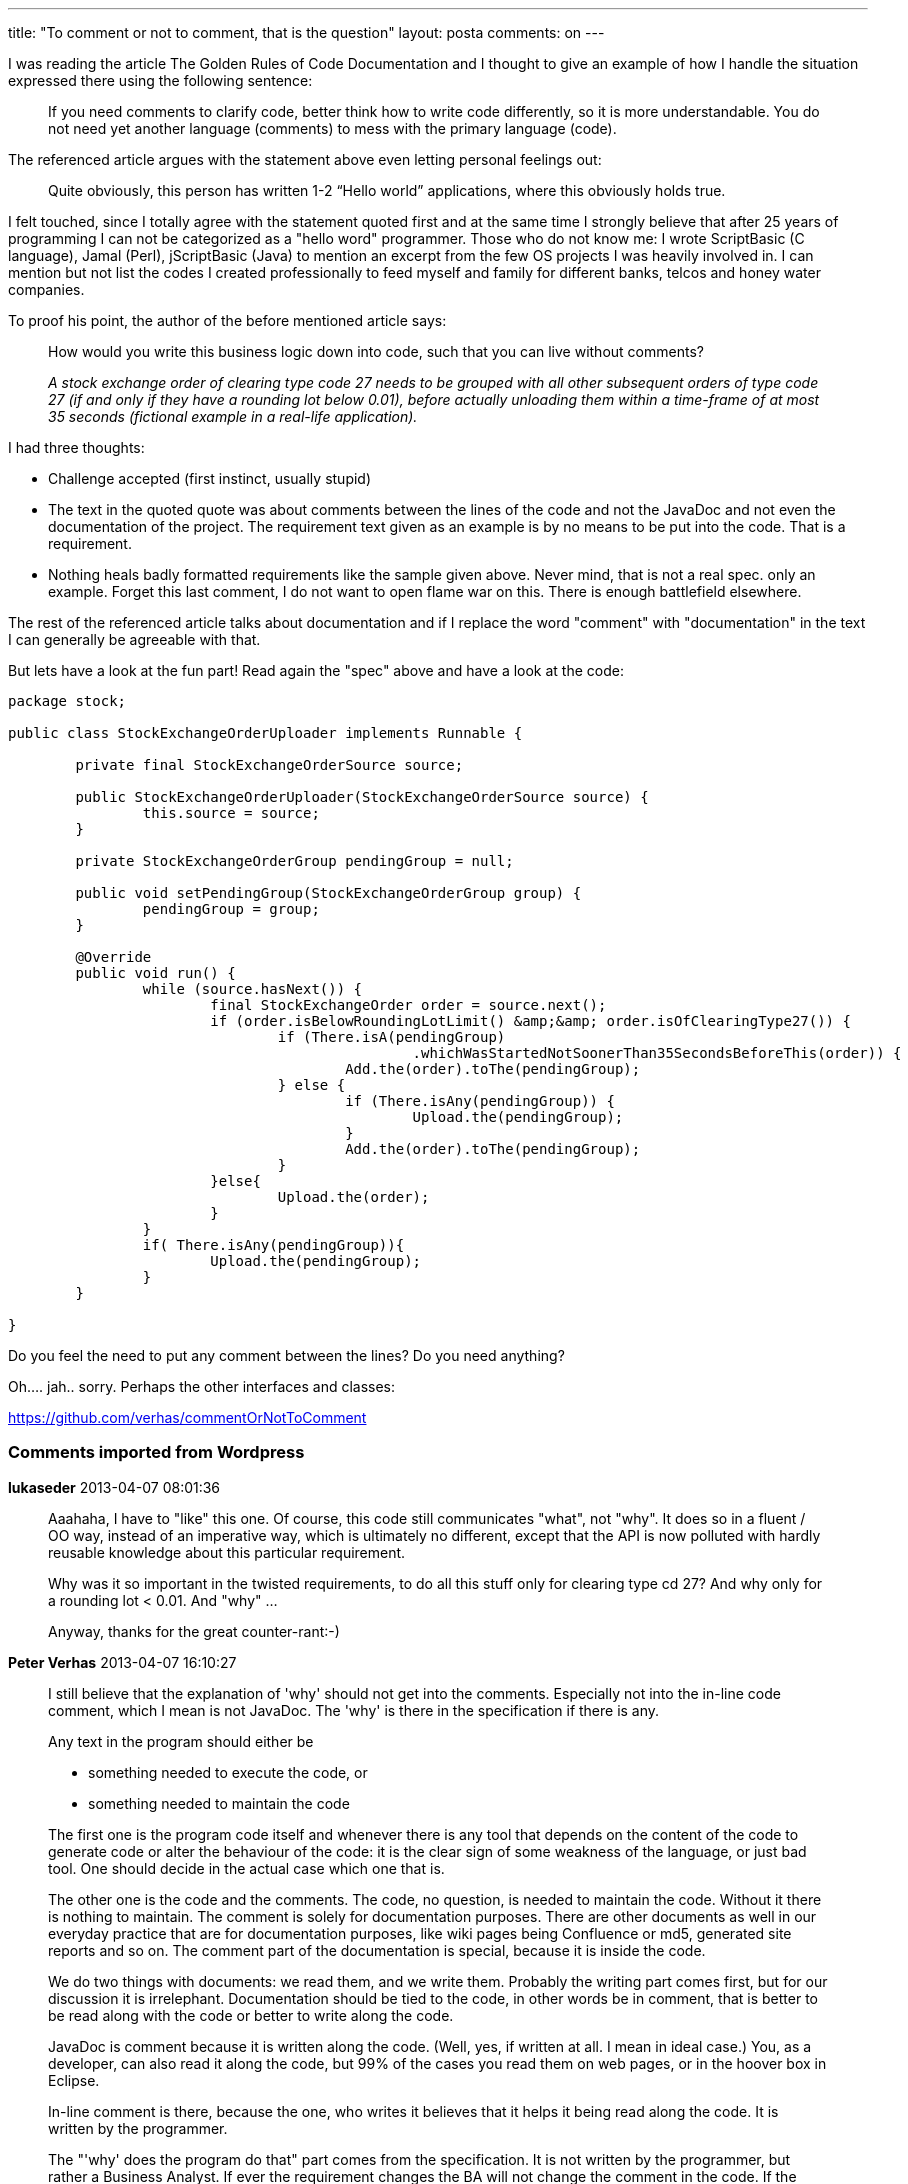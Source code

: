 ---
title: "To comment or not to comment, that is the question" 
layout: posta
comments: on
---

I was reading the article [a]#The Golden Rules of Code Documentation# and I thought to give an example of how I handle the situation expressed there using the following sentence:

[quote]
____
If you need comments to clarify code, better think how to write code differently, so it is more understandable. You do not need yet another language (comments) to mess with the primary language (code).
____


The referenced article argues with the statement above even letting personal feelings out:

[quote]
____
Quite obviously, this person has written 1-2 “Hello world” applications, where this obviously holds true.
____


I felt touched, since I totally agree with the statement quoted first and at the same time I strongly believe that after 25 years of programming I can not be categorized as a "hello word" programmer. Those who do not know me: I wrote ScriptBasic (C language), Jamal (Perl), jScriptBasic (Java) to mention an excerpt from the few OS projects I was heavily involved in. I can mention but not list the codes I created professionally to feed myself and family for different banks, telcos and honey water companies.

To proof his point, the author of the before mentioned article says:



[quote]
____
How would you write this business logic down into code, such that you can live without comments?

__A stock exchange order of clearing type code 27 needs to be grouped with all other subsequent orders of type code 27 (if and only if they have a rounding lot below 0.01), before actually unloading them within a time-frame of at most 35 seconds (fictional example in a real-life application).__
____


I had three thoughts:

	* Challenge accepted (first instinct, usually stupid)
	* The text in the quoted quote was about comments between the lines of the code and not the JavaDoc and not even the documentation of the project. The requirement text given as an example is by no means to be put into the code. That is a requirement.
	* Nothing heals badly formatted requirements like the sample given above. Never mind, that is not a real spec. only an example. Forget this last comment, I do not want to open flame war on this. There is enough battlefield elsewhere.


The rest of the referenced article talks about documentation and if I replace the word "comment" with "documentation" in the text I can generally be agreeable with that.

But lets have a look at the fun part! Read again the "spec" above and have a look at the code:

[source,java]
----
package stock;

public class StockExchangeOrderUploader implements Runnable {

	private final StockExchangeOrderSource source;

	public StockExchangeOrderUploader(StockExchangeOrderSource source) {
		this.source = source;
	}

	private StockExchangeOrderGroup pendingGroup = null;

	public void setPendingGroup(StockExchangeOrderGroup group) {
		pendingGroup = group;
	}

	@Override
	public void run() {
		while (source.hasNext()) {
			final StockExchangeOrder order = source.next();
			if (order.isBelowRoundingLotLimit() &amp;&amp; order.isOfClearingType27()) {
				if (There.isA(pendingGroup)
						.whichWasStartedNotSoonerThan35SecondsBeforeThis(order)) {
					Add.the(order).toThe(pendingGroup);
				} else {
					if (There.isAny(pendingGroup)) {
						Upload.the(pendingGroup);
					}
					Add.the(order).toThe(pendingGroup);
				}
			}else{
				Upload.the(order);
			}
		}
		if( There.isAny(pendingGroup)){
			Upload.the(pendingGroup);
		}
	}

}
----


Do you feel the need to put any comment between the lines? Do you need anything?

Oh.... jah.. sorry. Perhaps the other interfaces and classes:

https://github.com/verhas/commentOrNotToComment


=== Comments imported from Wordpress


*lukaseder* 2013-04-07 08:01:36





[quote]
____
Aaahaha, I have to "like" this one. Of course, this code still communicates "what", not "why". It does so in a fluent / OO way, instead of an imperative way, which is ultimately no different, except that the API is now polluted with hardly reusable knowledge about this particular requirement. 

Why was it so important in the twisted requirements, to do all this stuff only for clearing type cd 27? And why only for a rounding lot < 0.01. And "why" ...

Anyway, thanks for the great counter-rant:-)
____





*Peter Verhas* 2013-04-07 16:10:27





[quote]
____
I still believe that the explanation of 'why' should not get into the comments. Especially not into the in-line code comment, which I mean is not JavaDoc. The 'why' is there in the specification if there is any.

Any text in the program should either be


* something needed to execute the code, or
* something needed to maintain the code


The first one is the program code itself and whenever there is any tool that depends on the content of the code to generate code or alter the behaviour of the code: it is the clear sign of some weakness of the language, or just bad tool. One should decide in the actual case which one that is.

The other one is the code and the comments. The code, no question, is needed to maintain the code. Without it there is nothing to maintain. The comment is solely for documentation purposes. There are other documents as well in our everyday practice that are for documentation purposes, like wiki pages being Confluence or md5, generated site reports and so on. The comment part of the documentation is special, because it is inside the code.

We do two things with documents: we read them, and we write them. Probably the writing part comes first, but for our discussion it is irrelephant. Documentation should be tied to the code, in other words be in comment, that is better to be read along with the code or better to write along the code.

JavaDoc is comment because it is written along the code. (Well, yes, if written at all. I mean in ideal case.) You, as a developer, can also read it along the code, but 99% of the cases you read them on web pages, or in the hoover box in Eclipse.

In-line comment is there, because the one, who writes it believes that it helps it being read along the code. It is written by the programmer.

The "'why' does the program do that" part comes from the specification. It is not written by the programmer, but rather a Business Analyst. If ever the requirement changes the BA will not change the comment in the code. If the programmer copies the spec to the code as a comment the data is duplicated while the information remained constant: there is a risk of misalignment of the information between the different representation, even if it is verbatim copy. You may not copy all the document, you may not copy a relevant part: possibility of error. If you must, reference the spec.

If the comment is not about the spec, but some other 'why' then there is some problem. What were your ideas when you wrote that code? Should you write that in a comment? Why isn't that clear from the code. Perhaps you are still programming FORTRAN or some other language that is not expressive enough and you have to extend the code with in-line comments so that it is understandable. Perhaps you use Java, which is a bit more expressive than FORTRAN (just as an example) but you use it in a non-expressive way. That is the point when you have to think about your own style. Perhaps Java as a language is not expressive enough.

Nobody (well, at least wise programmers) says not to use in-line comments ever. The advice is: if you feel like you need some, better think before if there is any other way that is better.
____





*lukaseder* 2013-04-11 23:02:55





[quote]
____
Yes yes ;-)

I'm talking about referencing the spec (ideally along with ticket IDs) and outlining it in 1-2 sentences. If absolutely needed, of course. I'm not talking about verbatim copying of 50 paragraphs of specs. Where did you get *that* idea from? ;-)
____





*Logging or Commenting ? | Java Deep* 2014-06-25 12:00:06





[quote]
____
[&#8230;] and does not fit the code, please visit the article The Golden Rules of Code Documentation and the rant to the [&#8230;]
____





*Michael Jacob* 2015-09-24 01:02:48





[quote]
____
I put down a comment detailing the "why" every time I suspect that someone who will read the code in the future will think "This could be implemented much shorter/cleaner/correct using [solution I tried first and spent an hour finding out that it doesn't work that way, why it won't work that ways and how to do it in a way that actually works]"

And every time I see some code that behaves differently in some borderline case I stare at the screen and wish there was a comment telling me if that was intentional or not. (Consider yourself lucky if you have specs down to the method level. Or anything that is more than functional requirements and UI design.)
____





*Rahul Kale* 2017-11-24 06:27:22





[quote]
____
Code here is very good example, It made me to think differently
____



